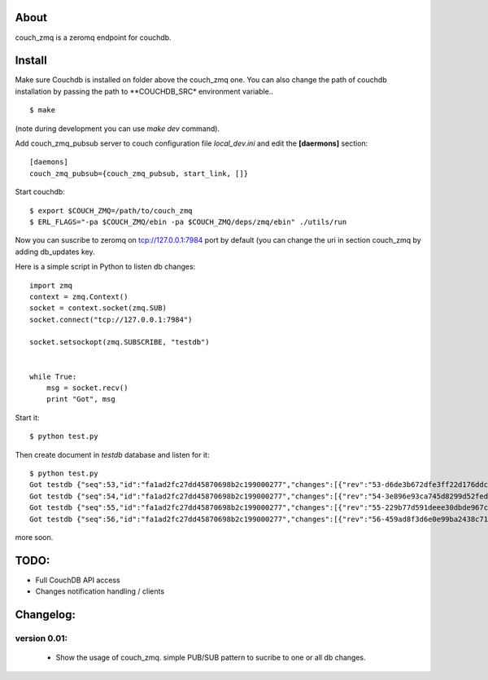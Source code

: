 About
-----

couch_zmq is a zeromq endpoint for couchdb.

Install
-------

Make sure Couchdb is installed on folder above the couch_zmq one. You
can also change the path of couchdb installation by passing the path to
**COUCHDB_SRC* environment variable..

::

    $ make

(note during development you can use *make dev* command).


Add couch_zmq_pubsub server to couch configuration file *local_dev.ini* 
and edit the **[daermons]** section::

    [daemons]
    couch_zmq_pubsub={couch_zmq_pubsub, start_link, []}

Start couchdb::

    $ export $COUCH_ZMQ=/path/to/couch_zmq
    $ ERL_FLAGS="-pa $COUCH_ZMQ/ebin -pa $COUCH_ZMQ/deps/zmq/ebin" ./utils/run
    

Now you can suscribe to zeromq on tcp://127.0.0.1:7984 port by default
(you can change the uri in  section couch_zmq by adding db_updates key.


Here is a simple script in Python to listen db changes::

    import zmq
    context = zmq.Context()
    socket = context.socket(zmq.SUB)
    socket.connect("tcp://127.0.0.1:7984")

    socket.setsockopt(zmq.SUBSCRIBE, "testdb")


    while True:
        msg = socket.recv()
        print "Got", msg


Start it::
    
    $ python test.py

Then create document in *testdb* database and listen for it::

    $ python test.py 
    Got testdb {"seq":53,"id":"fa1ad2fc27dd45870698b2c199000277","changes":[{"rev":"53-d6de3b672dfe3ff22d176ddc9f2b2be2"}]}
    Got testdb {"seq":54,"id":"fa1ad2fc27dd45870698b2c199000277","changes":[{"rev":"54-3e896e93ca745d8299d52fed313e8a64"}]}
    Got testdb {"seq":55,"id":"fa1ad2fc27dd45870698b2c199000277","changes":[{"rev":"55-229b77d591deee30dbde967ca288ced1"}]}
    Got testdb {"seq":56,"id":"fa1ad2fc27dd45870698b2c199000277","changes":[{"rev":"56-459ad8f3d6e0e99ba2438c715dba5e64"}]}
    

more soon.


TODO:
-----

- Full CouchDB API access
- Changes notification handling / clients


Changelog:
---------

version 0.01:
+++++++++++++

 - Show the usage of couch_zmq. simple PUB/SUB pattern to sucribe to one
   or all db changes.
